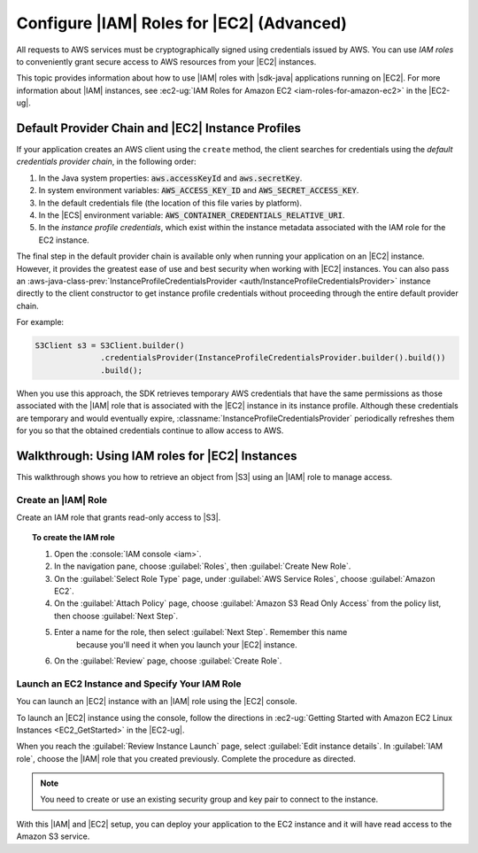 .. Copyright 2010-2018 Amazon.com, Inc. or its affiliates. All Rights Reserved.

   This work is licensed under a Creative Commons Attribution-NonCommercial-ShareAlike 4.0
   International License (the "License"). You may not use this file except in compliance with the
   License. A copy of the License is located at http://creativecommons.org/licenses/by-nc-sa/4.0/.

   This file is distributed on an "AS IS" BASIS, WITHOUT WARRANTIES OR CONDITIONS OF ANY KIND,
   either express or implied. See the License for the specific language governing permissions and
   limitations under the License.

##########################################
Configure |IAM| Roles for |EC2| (Advanced)
##########################################

All requests to AWS services must be cryptographically signed using credentials issued
by AWS. You can use :emphasis:`IAM roles` to conveniently grant secure access to AWS resources from
your |EC2| instances.

This topic provides information about how to use |IAM| roles with |sdk-java| applications running
on |EC2|. For more information about |IAM| instances, see :ec2-ug:`IAM Roles for Amazon EC2
<iam-roles-for-amazon-ec2>` in the |EC2-ug|.


.. _default-provider-chain:

Default Provider Chain and |EC2| Instance Profiles
==================================================

If your application creates an AWS client using the ``create`` method, the client searches
for credentials using the :emphasis:`default credentials provider chain`, in the following order:

1. In the Java system properties: :code:`aws.accessKeyId` and :code:`aws.secretKey`.

2. In system environment variables: :code:`AWS_ACCESS_KEY_ID` and :code:`AWS_SECRET_ACCESS_KEY`.

3. In the default credentials file (the location of this file varies by platform).

4. In the |ECS| environment variable: :code:`AWS_CONTAINER_CREDENTIALS_RELATIVE_URI`.

5. In the :emphasis:`instance profile credentials`, which exist within the instance metadata
   associated with the IAM role for the EC2 instance.

The final step in the default provider chain is available only when running your application on an
|EC2| instance. However, it provides the greatest ease of use and best security when working with |EC2|
instances. You can also pass an :aws-java-class-prev:`InstanceProfileCredentialsProvider
<auth/InstanceProfileCredentialsProvider>` instance directly to the client constructor to get
instance profile credentials without proceeding through the entire default provider chain.

For example:

.. code-block:: java

   S3Client s3 = S3Client.builder()
                 .credentialsProvider(InstanceProfileCredentialsProvider.builder().build())
                 .build();

When you use this approach, the SDK retrieves temporary AWS credentials that have the same
permissions as those associated with the |IAM| role that is associated with the |EC2| instance in its
instance profile. Although these credentials are temporary and would eventually expire,
:classname:`InstanceProfileCredentialsProvider` periodically refreshes them for you so that the
obtained credentials continue to allow access to AWS.

.. _roles-walkthrough:

Walkthrough: Using IAM roles for |EC2| Instances
================================================

This walkthrough shows you how to retrieve an object from |S3| using an |IAM| role to
manage access.


.. _java-dg-create-the-role:

Create an |IAM| Role
--------------------

Create an IAM role that grants read-only access to |S3|.

.. topic:: To create the IAM role

    #. Open the :console:`IAM console <iam>`.

    #. In the navigation pane, choose :guilabel:`Roles`, then :guilabel:`Create New Role`.

    #. On the :guilabel:`Select Role Type` page, under :guilabel:`AWS Service Roles`, choose
       :guilabel:`Amazon EC2`.

    #. On the :guilabel:`Attach Policy` page, choose
       :guilabel:`Amazon S3 Read Only Access` from the policy list, then choose :guilabel:`Next Step`.

    #. Enter a name for the role, then select :guilabel:`Next Step`. Remember this name
          because you'll need it when you launch your |EC2| instance.

    #. On the :guilabel:`Review` page, choose :guilabel:`Create Role`.



.. _java-dg-launch-ec2-instance-with-instance-profile:

Launch an EC2 Instance and Specify Your IAM Role
------------------------------------------------

You can launch an |EC2| instance with an |IAM| role using the |EC2| console.

To launch an |EC2| instance using the console, follow the directions in :ec2-ug:`Getting Started
with Amazon EC2 Linux Instances <EC2_GetStarted>` in the |EC2-ug|.

When you reach the :guilabel:`Review Instance Launch` page, select :guilabel:`Edit instance
details`. In :guilabel:`IAM role`, choose the |IAM| role that you created previously. Complete the
procedure as directed.

.. note:: You need to create or use an existing security group and key pair to connect to the
   instance.

With this |IAM| and |EC2| setup, you can deploy your application to the EC2 instance and it will have read access
to the Amazon S3 service.
